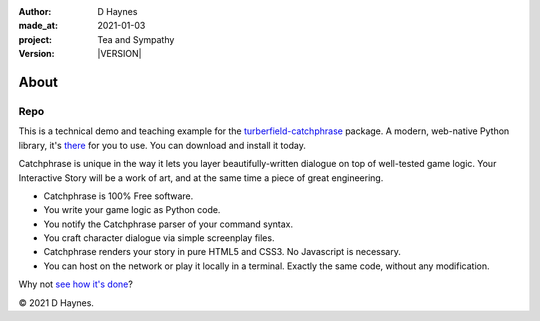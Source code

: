 .. |VERSION| property:: tas.story.version

:author:    D Haynes
:made_at:   2021-01-03
:project:   Tea and Sympathy
:version:   |VERSION|

.. entity:: PLAYER
   :types:  tas.types.Character
   :states: tas.tea.Acting.passive

.. entity:: NPC
   :types:  tas.types.Character
   :states: tas.tea.Acting.passive

.. entity:: SETTINGS
   :types:  turberfield.catchphrase.render.Settings


About
=====

Repo
----

.. property:: SETTINGS.catchphrase-states-refresh none
.. property:: SETTINGS.catchphrase-colour-gravity hsl(113.33, 96.92%, 12.75%)

This is a technical demo and teaching example for the `turberfield-catchphrase`_ package.
A modern, web-native Python library, it's there_ for you to use. You can download and install it today.

Catchphrase is unique in the way it lets you layer beautifully-written dialogue on top of well-tested game logic.
Your Interactive Story will be a work of art, and at the same time a piece of great engineering.

*   Catchphrase is 100% Free software.
*   You write your game logic as Python code.
*   You notify the Catchphrase parser of your command syntax.
*   You craft character dialogue via simple screenplay files.
*   Catchphrase renders your story in pure HTML5 and CSS3. No Javascript is necessary.
*   You can host on the network or play it locally in a terminal.
    Exactly the same code, without any modification.

Why not `see how it's done`_?

© 2021 D Haynes.

.. _turberfield-catchphrase: https://github.com/tundish/turberfield-catchphrase
.. _there: https://pypi.org/project/turberfield-catchphrase/
.. _see how it's done: https://github.com/tundish/tea-and-sympathy
